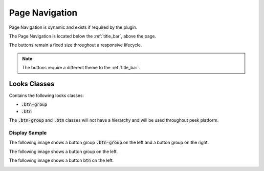 .. _page_navigation:

===============
Page Navigation
===============

Page Navigation is dynamic and exists if required by the plugin.

The Page Navigation is located below the :ref:`title_bar`, above the page.

The buttons remain a fixed size throughout a responsive lifecycle.

.. note:: The buttons require a different theme to the :ref:`title_bar`.


Looks Classes
-------------

Contains the following looks classes:

*  :code:`.btn-group`

*  :code:`.btn`

The :code:`.btn-group` and :code:`.btn` classes will not have a hierarchy and will be
used throughout peek platform.


Display Sample
``````````````

The following image shows a button group :code:`.btn-group` on the left and a button
group on the right.

.. image:: /page_navigation/page_navigation-detail_data_page.web.jpg
  :align: center

The following image shows a button group on the left.

.. image:: /page_navigation/page_navigation-table_data_page.web.jpg
  :align: center

The following image shows a button :code:`btn` on the left.

.. image:: /page_navigation/page_navigation-plugin_chat_list.web.jpg
  :align: center
